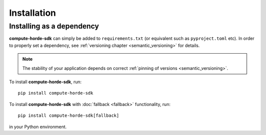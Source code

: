 ########################
Installation
########################

Installing as a dependency
==========================

**compute-horde-sdk** can simply be added to ``requirements.txt`` (or equivalent such as ``pyproject.toml`` etc).
In order to properly set a dependency, see :ref:`versioning chapter <semantic_versioning>` for details.

.. note::
  The stability of your application depends on correct :ref:`pinning of versions <semantic_versioning>`.

To install **compute-horde-sdk**, run::

 pip install compute-horde-sdk

To install **compute-horde-sdk** with :doc:`fallback <fallback>` functionality, run::

 pip install compute-horde-sdk[fallback]

in your Python environment.
